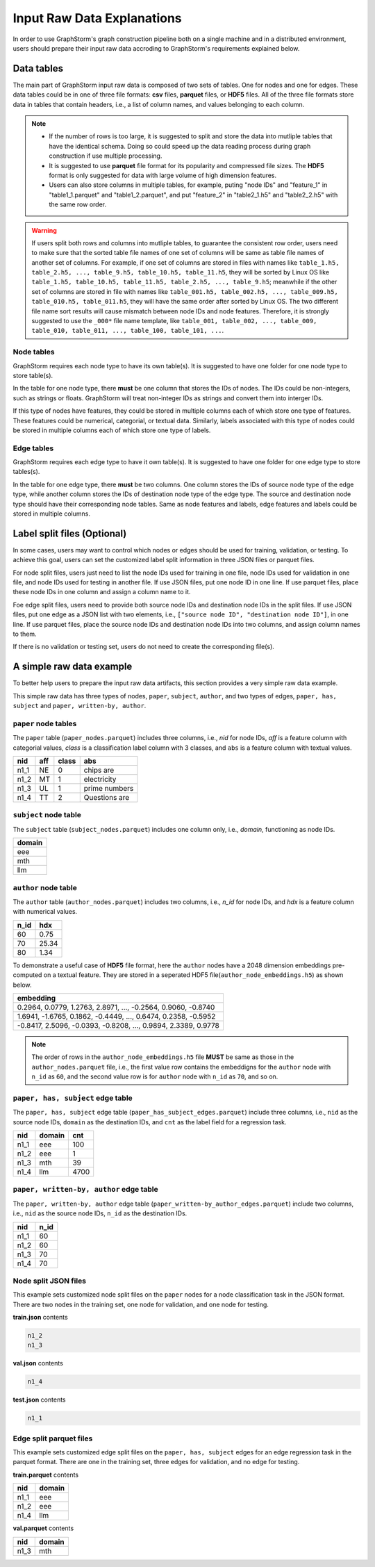 .. _input_raw_data:

Input Raw Data Explanations
=============================

In order to use GraphStorm's graph construction pipeline both on a single machine and in a distributed environment, users should prepare their input raw data accroding to GraphStorm's requirements explained below.

Data tables
------------
The main part of GraphStorm input raw data is composed of two sets of tables. One for nodes and one for edges. These data tables could be in one of three file formats: **csv** files, **parquet** files, or **HDF5** files. All of the three file formats store data in tables that contain headers, i.e., a list of column names, and values belonging to each column.

.. note:: 
    
    * If the number of rows is too large, it is suggested to split and store the data into mutliple tables that have the identical schema. Doing so could speed up the data reading process during graph construction if use multiple processing.
    * It is suggested to use **parquet** file format for its popularity and compressed file sizes. The **HDF5** format is only suggested for data with large volume of high dimension features.
    * Users can also store columns in multiple tables, for example, puting "node IDs" and "feature_1" in "table1_1.parquet" and  "table1_2.parquet", and put "feature_2" in "table2_1.h5" and "table2_2.h5" with the same row order.

.. warning:: 
    
    If users split both rows and columns into mutliple tables, to guarantee the consistent row order, users need to make sure that the sorted table file names of one set of columns will be same as table file names of another set of columns. For example, if one set of columns are stored in files with names like ``table_1.h5, table_2.h5, ..., table_9.h5, table_10.h5, table_11.h5``, they will be sorted by Linux OS like ``table_1.h5, table_10.h5, table_11.h5, table_2.h5, ..., table_9.h5``; meanwhile if the other set of columns are stored in file with names like ``table_001.h5, table_002.h5, ..., table_009.h5, table_010.h5, table_011.h5``, they will have the same order after sorted by Linux OS. The two different file name sort results will cause mismatch between node IDs and node features. Therefore, it is strongly suggested to use the ``_000*`` file name template, like ``table_001, table_002, ..., table_009, table_010, table_011, ..., table_100, table_101, ...``.  

Node tables
............
GraphStorm requires each node type to have its own table(s). It is suggested to have one folder for one node type to store table(s).

In the table for one node type, there **must** be one column that stores the IDs of nodes. The IDs could be non-integers, such as strings or floats. GraphStorm will treat non-integer IDs as strings and convert them into interger IDs. 

If this type of nodes have features, they could be stored in multiple columns each of which store one type of features. These features could be numerical, categorial, or textual data. Similarly, labels associated with this type of nodes could be stored in multiple columns each of which store one type of labels. 

Edge tables
............
GraphStorm requires each edge type to have it own table(s). It is suggested to have one folder for one edge type to store tables(s).

In the table for one edge type, there **must** be two columns. One column stores the IDs of source node type of the edge type, while another column stores the IDs of destination node type of the edge type. The source and destination node type should have their corresponding node tables. Same as node features and labels, edge features and labels could be stored in multiple columns.

Label split files (Optional)
-----------------------
In some cases, users may want to control which nodes or edges should be used for training, validation, or testing. To achieve this goal, users can set the customized label split information in three JSON files or parquet files.

For node split files, users just need to list the node IDs used for training in one file, node IDs used for validation in one file, and node IDs used for testing in another file. If use JSON files, put one node ID in one line. If use parquet files, place these node IDs in one column and assign a column name to it.

Foe edge split files, users need to provide both source node IDs and destination node IDs in the split files. If use JSON files, put one edge as a JSON list with two elements, i.e., ``["source node ID", "destination node ID"]``, in one line. If use parquet files, place the source node IDs and destination node IDs into two columns, and assign column names to them.

If there is no validation or testing set, users do not need to create the corresponding file(s).

A simple raw data example
--------------------------
To better help users to prepare the input raw data artifacts, this section provides a very simple raw data example.

This simple raw data has three types of nodes, ``paper``, ``subject``, ``author``, and two types of edges, ``paper, has, subject`` and ``paper, written-by, author``.

``paper`` node tables
.......................
The ``paper`` table (``paper_nodes.parquet``) includes three columns, i.e., `nid` for node IDs, `aff` is a feature column with categorial values, `class` is a classification label column with 3 classes, and ``abs`` is a feature column with textual values.

=====  =======  ======= ===============
nid     aff      class   abs
=====  =======  ======= ===============
n1_1    NE       0       chips are
n1_2    MT       1       electricity
n1_3    UL       1       prime numbers
n1_4    TT       2       Questions are
=====  =======  ======= ===============


``subject`` node table
.......................
The ``subject`` table (``subject_nodes.parquet``) includes one column only, i.e., `domain`, functioning as node IDs.

+--------+
| domain |   
+========+
| eee    |
+--------+
| mth    |
+--------+
| llm    |
+--------+

``author`` node table
.......................
The ``author`` table (``author_nodes.parquet``) includes two columns, i.e., `n_id` for node IDs, and `hdx` is a feature column with numerical values.

=====  =======
n_id    hdx
=====  =======
60      0.75  
70      25.34 
80      1.34  
=====  =======

To demonstrate a useful case of **HDF5** file format, here the ``author`` nodes have a 2048 dimension embeddings pre-computed on a textual feature. They are stored in a seperated HDF5 file(``author_node_embeddings.h5``) as shown below.

+----------------------------------------------------------------+
|                             embedding                          |
+================================================================+
| 0.2964, 0.0779, 1.2763, 2.8971, ..., -0.2564, 0.9060, -0.8740  |
+----------------------------------------------------------------+
| 1.6941, -1.6765, 0.1862, -0.4449, ..., 0.6474, 0.2358, -0.5952 |
+----------------------------------------------------------------+
| -0.8417, 2.5096, -0.0393, -0.8208, ..., 0.9894, 2.3389, 0.9778 |
+----------------------------------------------------------------+

.. note:: The order of rows in the ``author_node_embeddings.h5`` file **MUST** be same as those in the ``author_nodes.parquet`` file, i.e., the first value row contains the embeddigns for the ``author`` node with ``n_id`` as ``60``, and the second value row is for ``author`` node with ``n_id`` as ``70``, and so on.

``paper, has, subject`` edge table
......................................
The ``paper, has, subject`` edge table (``paper_has_subject_edges.parquet``) include three columns, i.e., ``nid`` as the source node IDs, ``domain`` as the destination IDs, and ``cnt`` as the label field for a regression task.

=====  =======  =======
nid    domain    cnt
=====  =======  =======
n1_1    eee       100
n1_2    eee       1
n1_3    mth       39
n1_4    llm       4700
=====  =======  =======

``paper, written-by, author`` edge table
......................................
The ``paper, written-by, author`` edge table (``paper_written-by_author_edges.parquet``) include two columns, i.e., ``nid`` as the source node IDs, ``n_id`` as the destination IDs.

=====  =======
nid     n_id 
=====  =======
n1_1    60   
n1_2    60   
n1_3    70   
n1_4    70   
=====  =======

Node split JSON files
......................
This example sets customized node split files on the ``paper`` nodes for a node classification task in the JSON format. There are two nodes in the training set, one node for validation, and one node for testing.

**train.json** contents

.. code:: json

    n1_2
    n1_3

**val.json** contents

.. code:: json

    n1_4

**test.json** contents

.. code:: json

    n1_1

Edge split parquet files
.........................

This example sets customized edge split files on the ``paper, has, subject`` edges for an edge regression task in the parquet format. There are one in the training set, three edges for validation, and no edge for testing.

**train.parquet** contents

=====  =======
nid    domain 
=====  =======
n1_1    eee   
n1_2    eee   
n1_4    llm   
=====  =======

**val.parquet** contents

=====  =======
nid    domain 
=====  =======
n1_3    mth   
=====  =======

